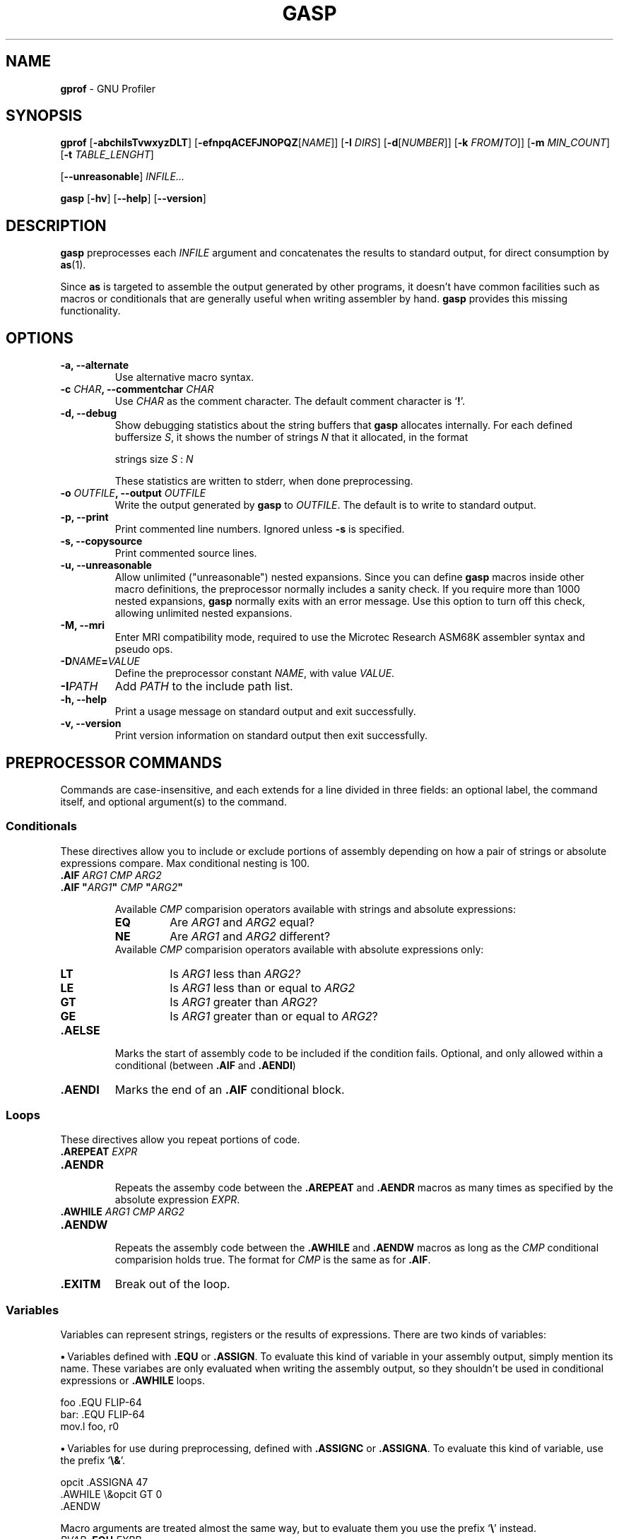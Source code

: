 .\" You may copy, distribute and modify under the terms of the LDP General
.\" Public License as specified in the LICENSE file that comes with the
.\" gnumaniak distribution
.\"
.\" The author kindly requests that no comments regarding the "better"
.\" suitability or up-to-date notices of any info documentation alternative
.\" is added without contacting him first.
.\"
.\" (C) 2000 Ragnar Hojland Espinosa <ragnar@ragnar-hojland.com>
.\"
.\"	gprof man page
.\"	man pages are NOT obsolete!
.\"	<ragnar@ragnar-hojland.com>
.TH GASP 1 "November 2000" "gprof 2.10.1"
.SH NAME
\fBgprof\fR \- GNU Profiler
.SH SYNOPSIS
.B gprof
.RB [ \-abchilsTvwxyzDLT ]
.RB [ \-efnpqACEFJNOPQZ [ \fINAME\fR ]]
.RB [ "\-I \fIDIRS\fR" ]
.RB [ \-d [ \fINUMBER\fR ]]
.RB [ "\-k \fIFROM\fB/\fITO\fR" ]]
.RB [ "\-m \fIMIN_COUNT\fR" ]
.RB [ "\-t \fITABLE_LENGHT\fR" ]


.RB [ \-\-unreasonable ]
.I INFILE...

.B gasp
.RB [ \-hv ]
.RB [ \-\-help ]
.RB [ \-\-version ]
.SH DESCRIPTION
.B gasp
preprocesses each \fIINFILE\fR argument and concatenates the results to
standard output, for direct consumption by \fBas\fR(1).

Since \fBas\fR is targeted to assemble the output generated by other
programs, it doesn't have common facilities such as macros or conditionals
that are generally useful when writing assembler by hand.  \fBgasp\fR
provides this missing functionality.
.SH OPTIONS
.TP
.B \-a, \-\-alternate
Use alternative macro syntax.
.TP
.B \-c \fICHAR\fB, \-\-commentchar \fICHAR
Use \fICHAR\fR as the comment character.  The default comment character
is `\fB!\fR'.
.TP
.B \-d, \-\-debug
Show debugging statistics about the string buffers that \fBgasp\fR allocates
internally. For each defined buffersize \fIS\fR, it shows the number of
strings \fIN\fR that it allocated, in the format
.sp
.nf
   strings size \fIS\fR : \fIN\fR
.fi
.sp
These statistics are written to stderr, when done preprocessing.
.TP
.B \-o \fIOUTFILE\fB, \-\-output \fIOUTFILE
Write the output generated by \fBgasp\fR to \fIOUTFILE\fR.  The default is
to write to standard output.
.TP
.B \-p, \-\-print
Print commented line numbers.  Ignored unless \fB\-s\fR is specified.
.TP
.B \-s, \-\-copysource
Print commented source lines.
.TP
.B \-u, \-\-unreasonable
Allow unlimited ("unreasonable") nested expansions.  Since you can define
\fBgasp\fR macros inside other macro definitions, the preprocessor normally
includes a sanity check.  If you require more than 1000 nested expansions,
\fBgasp\fR normally exits with an error message.  Use this option to turn
off this check, allowing unlimited nested expansions.
.TP
.B \-M, \-\-mri
Enter MRI compatibility mode, required to use the Microtec Research ASM68K
assembler syntax and pseudo ops.
.TP
.B \-D\fINAME\fB=\fIVALUE
Define the preprocessor constant \fINAME\fR, with value \fIVALUE\fR.
.TP
.B \-I\fIPATH
Add \fIPATH\fR to the include path list.
.TP
.B "\-h, \-\-help"
Print a usage message on standard output and exit successfully.
.TP
.B "\-v, \-\-version"
Print version information on standard output then exit successfully.
.SH PREPROCESSOR COMMANDS
Commands are case-insensitive, and each extends for a line divided in three
fields:  an optional label, the command itself, and optional argument(s) to
the command.
.SS Conditionals
These directives allow you to include or exclude portions of assembly
depending on how a pair of strings or absolute expressions compare.  Max
conditional nesting is 100.
.TP
.B .AIF \fIARG1 CMP ARG2
.PD 0
.TP
.B .AIF \fB"\fIARG1\fB"\fI CMP \fB"\fIARG2\fB"
.sp
Available \fICMP\fR comparision operators available with strings and absolute
expressions:
.sp
.RS
.TP
.B EQ
Are \fIARG1\fR and \fIARG2\fR equal?
.TP
.B NE
Are \fIARG1\fR and \fIARG2\fR different?
.PP
.sp
Available \fICMP\fR comparision operators available with absolute
expressions only:
.sp
.TP
.B LT
Is \fIARG1\fR less than \fIARG2?\fR
.TP
.B LE
Is \fIARG1\fR less than or equal to \fIARG2\fR
.TP
.B GT
Is \fIARG1\fR greater than \fIARG2\fR?
.TP
.B GE
Is \fIARG1\fR greater than or equal to \fIARG2\fR?
.RE
.PD 1
.TP
.B .AELSE
Marks the start of assembly code to be included if the condition
fails.  Optional, and only allowed within a conditional (between
\fB.AIF\fR and \fB.AENDI\fR)
.TP
.B .AENDI
Marks the end of an \fB.AIF\fR conditional block.
.PP
.SS Loops
These directives allow you repeat portions of code.
.TP
.B .AREPEAT \fIEXPR
.PD 0
.TP
.B .AENDR
.PD 1
.br
Repeats the assemby code between the \fB.AREPEAT\fR and \fB.AENDR\fR macros
as many times as specified by the absolute expression \fIEXPR\fR.
.TP
.B .AWHILE \fIARG1 CMP ARG2
.PD 0
.TP
.B .AENDW
.PD 1
.br
Repeats the assembly code between the \fB.AWHILE\fR and \fB.AENDW\fR macros
as long as the \fICMP\fR conditional comparision holds true.  The format for
\fICMP\fR is the same as for \fB.AIF\fR.
.TP
.B .EXITM
Break out of the loop.
.SS Variables
Variables can represent strings, registers or the results of expressions.
There are two kinds of variables:

\fB\(bu\fR\ Variables defined with \fB.EQU\fR or \fB.ASSIGN\fR.  To evaluate
this kind of variable in your assembly output, simply mention its name.
These variabes are only evaluated when writing the assembly output, so they
shouldn't be used in conditional expressions or \fB.AWHILE\fR loops.
.sp
.nf
   foo  .EQU   FLIP-64
   bar: .EQU   FLIP-64
   mov.l  foo, r0
.fi
.sp
\fB\(bu\fR\ Variables for use during preprocessing, defined with
.BR ".ASSIGNC" " or " ".ASSIGNA" .
To evaluate this kind of variable, use the prefix `\fB\e&\fR'.
.sp
.nf		      
   opcit  .ASSIGNA  47
   .AWHILE \e&opcit GT 0
   .AENDW
.fi
.sp
Macro arguments are treated almost the same way, but to evaluate them you
use the prefix `\fB\e\fR' instead.
.TP
.B \fIPVAR\fB .EQU \fIEXPR
Assign preprocessor variable PVAR the value of the expression
EXPR.  No restrictions on redefinition.
.TP
.B \fIPVAR\fB .ASSIGN \fIEXPR
Like \fB.EQU\fR, but you may not redefine \fIPVAR\fB.
.TP
.B \fIPVAR\fB .ASSIGNA \fIAEXPR
Define a variable with a numeric value, for use during
preprocessing.  \fIAEXPR\fR must be an absolute
expression.  No restrictions on redefinition.
.TP
.B \fIPVAR\fB .ASSIGNC "\fISTR\fR"
Define a variable with a string value, for use during
preprocessing.  No restrictions on redefinition.
.TP
.B \fIPVAR\fB .REG (\fIREGISTER\fB)
Define a variable that represents a register.  In particular, \fIREGISTER\fR
is \fBnot evaluated\fR as an expression. No restrictions on redefinition.
.PP
All these directives accept the variable name in the "label"
position, that is at the left margin.  You may specify a colon after
the variable name if you wish, as in `bar' above.
.SS Macro Definition
The directives \fB.MACRO\fR and \fB.ENDM\fR allow you to define your own
macros that generate assembly output.
.TP
.B .MACRO \fINAME
.PD 0
.TP
.B .MACRO \fINAME \fR[\fBARG\fR[\fB=\fIDEFAULT_VALUE\fR]\fB, ...\fR]
.PD 1
Begin the definition of a macro called \fINAME\fR.  If your macro
definition requires arguments, specify their names after the macro
name, separated by commas or spaces.

When you call a macro, you can specify the argument
values either by position, or by keyword.  For example, `SUM 9, 17' is
equivalent to `SUM TO=17, FROM=9'.  Macro arguments are preprocessor
variables similar to the variables you define with
.BR .ASSIGNA " or " .ASSIGNC ", "
so you can use them in conditionals or loop control.  The only
difference is the prefix you write to evaluate
the variable: for a macro argument use `\fB\eARG\fR', but for a
preprocessor variable use `\fB\e&VAR\fR'.
.TP
.B \fINAME\fB .MACRO
.PD 0
.TP
.B \fINAME\fB .MACRO ( \fR[\fBARG\fR[\fB=\fIDEFAULT_VALUE\fR]\fB, ...\fR]\fB )
.PD 1
An alternative form of introducing a macro definition: specify the
macro name in the label position, and any arguments
between parentheses after the name.
.TP
.B .ENDM
Mark the end of a macro definition.
.TP
.B .EXITM
Exit early from the current macro definition, or macro loop.
.TP
.B \e@
This pseudo-variable represents the number of macros \fBgasp\fR  has
executed.  You may use this variable only within a macro definition.
.TP
.B LOCAL \fINAME\fR[\fB, \fINAME...\fR]
Generate an unique string for each \fINAME\fR argument, and replace any
instances of \fINAME\fR in macro expansions.

This allows you to write macros that define symbols without fear of conflict
between macro expansions, since the strings are different for each expansion.

Only available if you specify \fB\-\-alternate\fB.
.SS Data
These directives allow you to specify working areas of memory.
The directives that initialize memory are:
.TP
.B .DATA \fIEXPR\fR[\fB, \fIEXPR...\fR]
.PD 0
.TP
.B .DATA.B \fIEXPR\fR[\fB, \fIEXPR...\fR]
.TP
.B .DATA.W \fIEXPR\fR[\fB, \fIEXPR...\fR]
.TP
.B .DATA.L \fIEXPR\fR[\fB, \fIEXPR...\fR]
.PD 1
Evaluate arithmetic \fIEXPR\fR expressions, and emit the corresponding
\fBas\fR directive (labelled with \fBLAB\fR).  The unqualified \fB.DATA\fR
emits \fB.long\fR; \fB.DATA.B\fR emits \fB.byte\fR; \fB.DATA.W\fR emits
\fB.short\fR; and \fB.DATA.L\fR emits \fB.long\fR.

For example, `foo .DATA 1,2,3' emits `foo: .long 1,2,3'.
.TP
.B .DATAB \fIREPEAT\fB, \fIEXPR
.PD 0
.TP
.B .DATAB.B \fIREPEAT\fB, \fIEXPR
.TP
.B .DATAB.W \fIREPEAT\fB, \fIEXPR
.TP
.B .DATAB.L \fIREPEAT\fB, \fIEXPR
.PD 1
Emit \fIREPEAT\fR copies of the value of the expression \fIEXPR\fR
(using the \fBas\fR directive \fB.fill\fR), being \fIREPEAT\fR an absolute
expression with an absolute value.  \fB.DATAB.B\fR repeats one-byte
values; \fB.DATAB.W\fR repeats two-byte values; and \fB.DATAB.L\fR repeats
four-byte values.  \fB.DATAB\fR without a suffix repeats four-byte
values, just like \fB.DATAB.L\fR.
.TP
.B .SDATA\ "\fISTR\fB"\fI...
String data.  Emits a concatenation of bytes (no end of string marks are
added, unlike in \fB.SDATAZ\fR) of each \fISTR\fR argument given, and
optionally separated by commas.
.TP
.B .SDATAB \fIREPEAT\fB,\ "\fISTR\fB"\fI...
Repeated string data.  \fIREPEAT\fR specifies how many
copies of the concatenation of every \fISTR\fR argument are emitted.
.TP
.B .SDATAZ\ "\fISTR\fR"\fI...
Zero-terminated string data.  Like \fB.SDATA\fR, except that
a zero byte is written at the end of the string.
.TP
.B .SDATAC\ "\fISTR\fR"\fI...
Count-prefixed string data.  Like \fB.SDATA\fR, but precede the string with
a leading one-byte count.  For example, `.SDATAC "HI"' generates `.byte
2,72,73'.  Since the count field is only one byte, you can only use
\fB.SDATAC\fR for strings less than 256 bytes in length.
.PP
Use the
.BR .RES ", " .SRES ", " .SRESC ", and " .SRESZ
directives to reserve memory and leave it uninitialized.  \fBgasp\fR
resolves these directives to appropriate calls of the GNU \fBas .space\fR
directive.
.TP
.B .RES \fICOUNT
.PD 0
.TP
.B .RES.B \fICOUNT
.TP
.B .RES.W \fICOUNT
.TP
.B .RES.L \fICOUNT
.PD 1
Reserve room for \fICOUNT\fR uninitialized elements of data.  The suffix 
specifies the size of each element: \fB.RES.B\fR reserves \fICOUNT\fR bytes,
.B .RES.W
reserves \fBCOUNT\fR pairs of bytes, and
.B .RES.L
reserves
\fICOUNT\fR quartets.
.B .RES
without a suffix is equivalent to
.B .RES.L
.TP
.B .SRES \fICOUNT
.PD 0
.TP
.B .SRES.B \fICOUNT
.TP
.B .SRES.W \fICOUNT
.TP
.B .SRES.L \fICOUNT
.PD 1
.B .SRES
is a synonym for
.BR .RES .
.TP
.B .SRESC \fICOUNT
.PD 0
.TP
.B .SRESC.B \fICOUNT
.TP
.B .SRESC.W \fICOUNT
.TP
.B .SRESC.L \fICOUNT
.PD 1
Like \fB.SRES\fR, but reserves space for `\fICOUNT\fR+1' elements.
.TP
.B .SRESZ \fICOUNT
.PD 0
.TP
.B .SRESZ.B \fICOUNT
.TP
.B .SRESZ.W \fICOUNT
.TP
.B .SRESZ.L \fICOUNT
.PD 1
.B .SRESZ
is a synonym for
.BR .SRESC .
.SS Listings
These directives control \fBas\fR listing directives.
.TP
.B .PRINT LIST
.PD 0
.TP
.B .PRINT NOLIST
.PD 1
Emits \fB.list\fR or \fB.nolist\fR, according to its argument.
.TP
.B .FORM LIN=\fILN
.PD 0
.TP
.B .FORM COL=\fICOLS
.TP
.B .FORM LIN=\fILN\fB COL=\fICOLS\fR
.PD 1
Specify the page size for assembly listings, of \fILN\fR lines and
\fICOLS\fR columns (default: 60x132).  You may specify either, or both.
Any values you may have specified in previous instances of \fB.FORM\fR do
not carry over as defaults.  Emits the 
.B .psizef
GNU \fBas\fR directive.
.TP
.B .HEADING \fISTRING
Specify \fISTRING\fR as the title of your assembly listings.  Emits
`\fB.title "\fISTRING\fB"\fR'.
.TP
.B .PAGE
Force a new page in the listing.  Emits \fB.eject\fR.
.SH MISCELLANEOUS COMMANDS
.TP
.B .ALTERNATE
Use the alternate macro syntax henceforth in the assembly. 
.TP
.B .ORG
This command is recognized, but not yet implemented.  \fBgasp\fR
generates an error message for programs that use \fB.ORG\fR.
.TP
.B .RADIX \fIS\fR
Specify the default radix for numbers without an explicitly encoded base
(default: \fBD\fR). \fIS\fR is a case-insensitive letter:
.RS
.TP
.B .RADIX B
Base 2.
.TP
.B .RADIX Q
Base 8.
.TP
.B .RADIX D
Base 10. 
.TP
.B .RADIX H
Base 16.
.RE
.TP
.B .EXPORT \fINAME
.PD 0
.TP
.B .GLOBAL \fINAME
.PD 1
Declare \fINAME\fR global (emits \fB.global \fINAME\fR).
.TP
.B .PROGRAM
Ignored.
.TP
.B .END
Mark end of each preprocessor file.  A warning is issued if the end of file
is reached without seeing this command.
.TP
.B .INCLUDE "\fISTR\fB"
Preprocess the filename \fISTR\fR as if its contents appeared
where the \fB.INCLUDE\fR directive does.  Maximum include depth is 30.
.TP
.B .ALIGN \fISIZE
Evaluate the absolute expression \fISIZE\fR, and emit
\fB.align \fIevaluated_expression\fR.
.SH GASP SYNTAX
Whitespace (blanks or tabs; not newlines) is partially significant, in that
it delimits up to three fields in a line.  The amount of whitespace does
not matter.

\fB\(bu\fR\ First field, an optional "label", must be flush left in a line
(with no leading whitespace) if it appears at all, with an optional colon
after the label name.

\fB\(bu\fR\ Second field, which must appear after some whitespace,
contains a \fBgasp\fR or \fBas\fR directive.

\fB\(bu\fR\ Further fields on a line are arguments to the directive,
separated by either commas or whitespace.
.SS Special syntactic markers
\fBgasp\fR recognizes a few special markers: to delimit comments, to
continue a statement on the next line, to separate symbols from other
characters, and to copy text to the output literally  (One other
special marker, `\fB\@f\fR', works only within macro definitions)

The trailing part of any source line may be a comment.  A
comment begins with the first unquoted comment character (`\fB!\fR' by
default), or an escaped or doubled comment character (`\fB\e!\fR' or
`\fB!!\fR' by default), and extends to the end of a line.  The two kinds of
comment markers lead to slightly different treatment:
.RS
.TP
.B !
A single, un-escaped comment character generates an assembly
comment in the \fBgasp\fR output.  \fBgasp\fR evaluates any preprocessor
variables (macro arguments, or variables defined with
.BR .ASSIGNA " or " .ASSIGNC )
present.  For example, a macro that begins like this
.sp
.nf
   .MACRO  SUM FROM=0, TO=9
   ! \eFROM \eTO
.fi					 
.sp
issues as the first line of output a comment that records the values you
used to call the macro.
.TP
.B \e!
.PD 0
.TP
.B !!
.PD 1
Either an escaped comment character, or a double comment character,
marks a \fBgasp\fR source comment.  \fBgasp\fR does not copy such comments to
the assembly output.
.RE

To continue a statement on the next line of the file, begin the
second line with the character `\fB+\fR'.
Occasionally you may want to prevent \fBgasp\fR from preprocessing some
particular bit of text.  To \fBcopy literally\fR from the \fBgasp\fR source to
its output, place `\fB\e(\fR' before the string to copy, and `\fB)\fR' at the end.
For example, write `\e(\e!)' if you need the characters `\fB\e!\fR' in your
assembly output.

To separate a preprocessor variable from text to appear
immediately after its value, write a single quote ('\fB'\fR').  For example,
`.SDATA "\P'1"' writes a string built by concatenating the value of `P'
and the digit `1'  (You cannot achieve this by writing just `\eP1',
since `P1' is itself a valid name for a preprocessor variable)
.SS String and numeric constants
There are two ways of writing string constants: as literal
text, and by numeric byte value.  Specify a string literal between
double quotes (\fB"\fISTR\fB"\fR).  Specify an individual numeric byte value as
an absolute expression between angle brackets (\fB<\fIEXPR\fB>\fR).  Directives
that output strings allow you to specify any number of either kind of
value, in whatever order is convenient, and concatenate the result.

You can write numeric constants either in a specific base, or in
whatever base is currently selected by the last \fB.RADIX\fR directive.

To write a number in a specific base, use the pattern `\fIS\fB'\fIDDD\fR': a
base specifier character \fIS\fR, followed by a single quote followed by
digits \fIDDD\fR.  The base specifier character matches those you can specify
with \fB.RADIX\fR.
.SS Symbols
Valid symbols start with any alphabetic character, `\fB_\fR' or `\fB$\fR',
and continue with any of them or with digits.
.SS Arithmetic Expressions
There are two kinds of expressions, depending on their result:
absolute expressions, which resolve to a constant (that is, they do
not involve any values unknown to \fBgasp\fR), and relocatable expressions,
which must reduce to the form
.sp
.nf
   \fIADDSYM\fB+\fICONST\fB-\fISUBSYM
.fi       
.sp	
where \fIADDSYM\fR and \fISUBSYM\fR are assembly symbols of unknown value, and
\fICONST\fR is a constant.

Arithmetic for \fBgasp\fR expressions follows very similar rules to C.
You can use parentheses to change precedence; otherwise, arithmetic
primitives have decreasing precedence in the order of the following
list.

\fB\(bu\fR\ 1. Single-argument `+' (identity), `-' (arithmetic opposite), or `~'
(bitwise negation).  The argument must be an absolute expression.

\fB\(bu\fR\ 2. `*' (multiplication) and `/' (division).  Both
arguments must be absolute expressions.

\fB\(bu\fR\ 3. `+' (addition) and `-' (subtraction).  At least one argument must
be absolute.

\fB\(bu\fR\ 4. `&' (bitwise and).  Both arguments must be absolute.

\fB\(bu\fR\ 5. `|' (bitwise or) and `~' (bitwise exclusive or; `^' in C).
Both arguments must be absolute.
.SS String Primitives
You can use these primitives to manipulate strings (in the argument
field of \fBgasp\fR statements):
.TP
.B .LEN("\fISTR\fB")
Calculate the length of string \fB"\fISTR\fB"\fR, as an absolute expression.
For example, `.RES.B .LEN("sample")' reserves six bytes of memory.
.TP
.B .INSTR("\fISTR\fB", "\fISEG\fB", \fIIX\fB)
Search for the first occurrence of \fISEG\fR after position \fIIX\fR of
\fISTR\fR.  The result is -1 if \fISEG\fR does not occur in \fISTR\fR after
position \fIIX\fR.
.TP
.B .SUBSTR("\fISTR\fB", \fISTART\fB, \fILEN\fB)
The substring of \fISTR\fR beginning at byte number \fISTART\fR and
extending for \fILEN\fR bytes.
.SH ALTERNATE MACRO SYNTAX
When the \fB\-\-alternate\fR option is specified, an alternate macro sytax
is used by \fBgasp\fR.  This syntax reminiscent of the syntax of Phar Lap
macro assembler, but it is not meant to be a full emulation of Phar Lap or
similar assemblers.  In particular, \fBgasp\fR does not support directives
such as DB and IRP.

\fB\(bu\fR\ You can use preprocessor directives without a leading `\fB.\fR'
dot.  For example, you can write `SDATA' with the same effect as .SDATA'.

\fB\(bu\fR\ LOCAL is available.

\fB\(bu\fR\ You can write strings delimited like "STRING", 'STRING', or <STRING>

\fB\(bu\fR\ To include any single character literally in a string (even if the
character would otherwise have some special meaning), you can
prefix the character with `\fB!\fR'.  For example, `"hello !"world!"".

\fB\(bu\fR\ You can write \fB%\fIEXPR\fR to evaluate the expression
\fIEXPR\fR and use the result as a string.

.SH EXAMPLES
If we feed \fBfasp\fR with this
.sp
.nf
           .MACRO  saveregs from=8 to=14
   count   .ASSIGNA \efrom
           ! save r\efrom..r\eto
	   .AWHILE  \e&count LE \eto
	   mov     r\e&count,@-sp
   count   .ASSIGNA  \e&count + 1
           .AENDW
	   .ENDM

           saveregs from=12

   bar:    mov     #H'dead+10,r0
   foo     .SDATAC "hello"<10>
           .END
.fi
.sp
it generates this GNU \fBas\fR code:
.sp
.nf
           ! save r12..r14
	   mov     r12,@-sp
	   mov     r13,@-sp
	   mov     r14,@-sp

   bar:    mov     #57005+10,r0
   foo:    .byte   6,104,101,108,108,111,10
.fi
.SH SEE ALSO
 \fBas\fR(1)
.SH NOTES
Report bugs to <bug-gnu-utils@gnu.org> and <hjl@lucon.org>
.br
Man page by Ragnar Hojland Espinosa <ragnar@ragnar-hojland.com>
